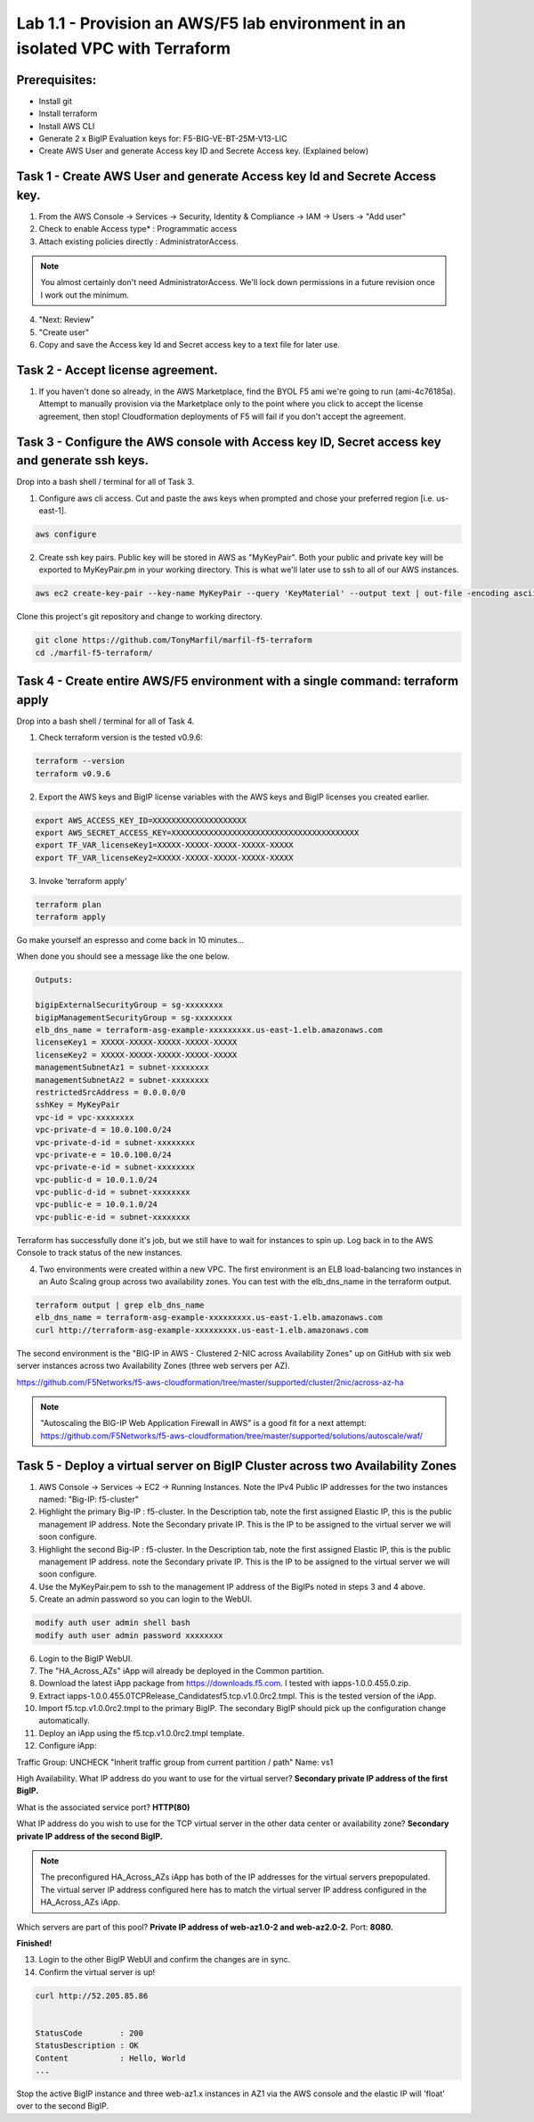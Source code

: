 ===============================================================================
Lab 1.1 - Provision an AWS/F5 lab environment in an isolated VPC with Terraform
===============================================================================

Prerequisites:
--------------
- Install git
- Install terraform
- Install AWS CLI
- Generate 2 x BigIP Evaluation keys for: F5-BIG-VE-BT-25M-V13-LIC
- Create AWS User and generate Access key ID and Secrete Access key. (Explained below)

Task 1 - Create AWS User and generate Access key Id and Secrete Access key.
---------------------------------------------------------------------------

1. From the AWS Console -> Services -> Security, Identity & Compliance ->  IAM -> Users -> "Add user"
2. Check to enable Access type* : Programmatic access
3. Attach existing policies directly : AdministratorAccess.

.. note:: You almost certainly don't need AdministratorAccess. We'll lock down permissions in a future revision once I work out the minimum.

4. "Next: Review"
5. "Create user"
6. Copy and save the Access key Id and Secret access key to a text file for later use.

Task 2 - Accept license agreement.
----------------------------------
1. If you haven't done so already, in the AWS Marketplace, find the BYOL F5 ami we're going to run (ami-4c76185a). Attempt to manually provision via the Marketplace only to the point where you click to accept the license agreement, then stop! Cloudformation deployments of F5 will fail if you don't accept the agreement.

Task 3 - Configure the AWS console with Access key ID, Secret access key and generate ssh keys.
-----------------------------------------------------------------------------------------------
Drop into a bash shell / terminal for all of Task 3.

1. Configure aws cli access. Cut and paste the aws keys when prompted and chose your preferred region [i.e. us-east-1].

.. code-block:: bash

   aws configure

2. Create ssh key pairs. Public key will be stored in AWS as "MyKeyPair". Both your public and private key will be exported to MyKeyPair.pm in your working directory. This is what we'll later use to ssh to all of our AWS instances.

.. code-block:: bash

   aws ec2 create-key-pair --key-name MyKeyPair --query 'KeyMaterial' --output text | out-file -encoding ascii -filepath MyKeyPair.pem

Clone this project's git repository and change to working directory.

.. code-block:: bash

   git clone https://github.com/TonyMarfil/marfil-f5-terraform
   cd ./marfil-f5-terraform/

Task 4 - Create entire AWS/F5 environment with a single command: terraform apply
--------------------------------------------------------------------------------
Drop into a bash shell / terminal for all of Task 4.

1. Check terraform version is the tested v0.9.6:

.. code-block:: bash

   terraform --version
   terraform v0.9.6

2. Export the AWS keys and BigIP license variables with the AWS keys and BigIP licenses you created earlier.

.. code-block:: bash

   export AWS_ACCESS_KEY_ID=XXXXXXXXXXXXXXXXXXXX
   export AWS_SECRET_ACCESS_KEY=XXXXXXXXXXXXXXXXXXXXXXXXXXXXXXXXXXXXXXXX
   export TF_VAR_licenseKey1=XXXXX-XXXXX-XXXXX-XXXXX-XXXXX
   export TF_VAR_licenseKey2=XXXXX-XXXXX-XXXXX-XXXXX-XXXXX

3. Invoke 'terraform apply'

.. code-block:: bash

   terraform plan
   terraform apply

Go make yourself an espresso and come back in 10 minutes...

When done you should see a message like the one below.

.. code-block:: bash
   
   Outputs:

   bigipExternalSecurityGroup = sg-xxxxxxxx
   bigipManagementSecurityGroup = sg-xxxxxxxx
   elb_dns_name = terraform-asg-example-xxxxxxxxx.us-east-1.elb.amazonaws.com
   licenseKey1 = XXXXX-XXXXX-XXXXX-XXXXX-XXXXX
   licenseKey2 = XXXXX-XXXXX-XXXXX-XXXXX-XXXXX
   managementSubnetAz1 = subnet-xxxxxxxx
   managementSubnetAz2 = subnet-xxxxxxxx
   restrictedSrcAddress = 0.0.0.0/0
   sshKey = MyKeyPair
   vpc-id = vpc-xxxxxxxx
   vpc-private-d = 10.0.100.0/24
   vpc-private-d-id = subnet-xxxxxxxx
   vpc-private-e = 10.0.100.0/24
   vpc-private-e-id = subnet-xxxxxxxx
   vpc-public-d = 10.0.1.0/24
   vpc-public-d-id = subnet-xxxxxxxx
   vpc-public-e = 10.0.1.0/24
   vpc-public-e-id = subnet-xxxxxxxx

Terraform has successfully done it's job, but we still have to wait for instances to spin up. Log back in to the AWS Console to track status of the new instances.

4. Two environments were created within a new VPC. The first environment is an ELB load-balancing two instances in an Auto Scaling group across two availability zones. You can test with the elb_dns_name in the terraform output.

.. code-block:: bash

   terraform output | grep elb_dns_name
   elb_dns_name = terraform-asg-example-xxxxxxxxx.us-east-1.elb.amazonaws.com
   curl http://terraform-asg-example-xxxxxxxxx.us-east-1.elb.amazonaws.com

The second environment is the "BIG-IP in AWS - Clustered 2-NIC across Availability Zones" up on GitHub with six web server instances across two Availability Zones (three web servers per AZ).

https://github.com/F5Networks/f5-aws-cloudformation/tree/master/supported/cluster/2nic/across-az-ha

.. note:: "Autoscaling the BIG-IP Web Application Firewall in AWS" is a good fit for a next attempt: https://github.com/F5Networks/f5-aws-cloudformation/tree/master/supported/solutions/autoscale/waf/

Task 5 - Deploy a virtual server on BigIP Cluster across two Availability Zones
-------------------------------------------------------------------------------

1. AWS Console -> Services -> EC2 -> Running Instances. Note the IPv4 Public IP addresses for the two instances named: "Big-IP: f5-cluster"

2. Highlight the primary Big-IP : f5-cluster. In the Description tab, note the first assigned Elastic IP, this is the public management IP address. Note the Secondary private IP. This is the IP to be assigned to the virtual server we will soon configure.

3. Highlight the second Big-IP : f5-cluster. In the Description tab, note the first assigned Elastic IP, this is the public management IP address. note the Secondary private IP. This is the IP to be assigned to the virtual server we will soon configure.

4. Use the MyKeyPair.pem to ssh to the management IP address of the BigIPs noted in steps 3 and 4 above.

5. Create an admin password so you can login to the WebUI.

.. code-block:: bash

   modify auth user admin shell bash
   modify auth user admin password xxxxxxxx

6. Login to the BigIP WebUI.

7. The "HA_Across_AZs" iApp will already be deployed in the Common partition.

8. Download the latest iApp package from https://downloads.f5.com. I tested with iapps-1.0.0.455.0.zip.

9. Extract \iapps-1.0.0.455.0\TCP\Release_Candidates\f5.tcp.v1.0.0rc2.tmpl. This is the tested version of the iApp.

10. Import f5.tcp.v1.0.0rc2.tmpl to the primary BigIP. The secondary BigIP should pick up the configuration change automatically.

11. Deploy an iApp using the f5.tcp.v1.0.0rc2.tmpl template.

12. Configure iApp:

Traffic Group: UNCHECK "Inherit traffic group from current partition / path"
Name: vs1

High Availability. What IP address do you want to use for the virtual server? **Secondary private IP address of the first BigIP.**

What is the associated service port? **HTTP(80)**

What IP address do you wish to use for the TCP virtual server in the other data center or availability zone? **Secondary private IP address of the second BigIP.**

.. note:: The preconfigured HA_Across_AZs iApp has both of the IP addresses for the virtual servers prepopulated. The virtual server IP address configured here has to match the virtual server IP address configured in the HA_Across_AZs iApp.

Which servers are part of this pool? **Private IP address of web-az1.0-2 and web-az2.0-2.** Port: **8080.**

**Finished!**

13. Login to the other BigIP WebUI and confirm the changes are in sync.

14. Confirm the virtual server is up!

.. code-block:: bash

   curl http://52.205.85.86


   StatusCode        : 200
   StatusDescription : OK
   Content           : Hello, World
   ...


Stop the active BigIP instance and three web-az1.x instances in AZ1 via the AWS console and the elastic IP will 'float' over to the second BigIP.